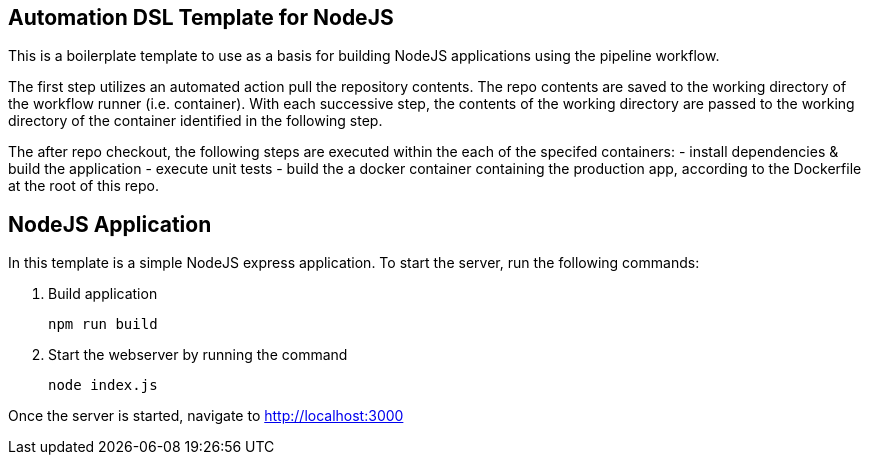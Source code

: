 == Automation DSL Template for NodeJS


This is a boilerplate template to use as a basis for building NodeJS applications using the pipeline workflow.

The first step utilizes an automated action pull the repository contents. The repo contents are saved to the working directory of the workflow runner (i.e. container). With each successive step, the contents of the working directory are passed to the working directory of the container identified in the following step.

The after repo checkout, the following steps are executed within the each of the specifed containers:
  - install dependencies & build the application
  - execute unit tests
  - build the a docker container containing the production app, according to the Dockerfile at the root of this repo.


== NodeJS Application

In this template is a simple NodeJS express application.
To start the server, run the following commands:

1. Build application

    npm run build

2. Start the webserver by running the command

    node index.js

Once the server is started, navigate to http://localhost:3000

